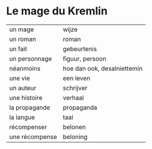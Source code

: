 # mage.org -*- coding: utf-8; mode: org -*- 

* Le mage du Kremlin

| un mage        | wijze                       |
| un roman       | roman                       |
| un fait        | gebeurtenis                 |
| un personnage  | figuur, persoon             |
| néanmoins      | hoe dan ook, desalniettemin |
| une vie        | een leven                   |
| un auteur      | schrijver                   |
| une histoire   | verhaal                     |
| la propagande  | propaganda                  |
| la langue      | taal                        |
| récompenser    | belonen                     |
| une récompense | beloning                    |

